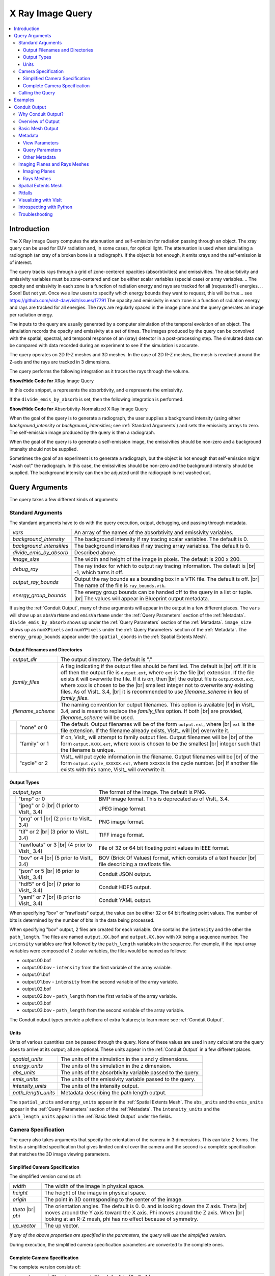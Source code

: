 .. _XRayQuery:

.. |br| raw:: html

   <br>

X Ray Image Query
-----------------

.. contents:: :local:

Introduction
~~~~~~~~~~~~

The X Ray Image Query computes the attenuation and self-emission for radiation passing through an object. 
The xray query can be used for EUV radiation and, in some cases, for optical light. 
The attenuation is used when simulating a radiograph (an xray of a broken bone is a radiograph). 
If the object is hot enough, it emits xrays and the self-emission is of interest. 

The query tracks rays through a grid of zone-centered opacities (absorbtivities) and emissivities. 
The absorbtivity and emissivity variables must be zone-centered and can be either scalar variables (special case) or array variables.
.. The opacity and emissivity in each zone is a function of radiation energy and rays are tracked for all (requested?) energies. 
.. Soon! But not yet. Once we allow users to specify which energy bounds they want to request, this will be true... see https://github.com/visit-dav/visit/issues/17791
The opacity and emissivity in each zone is a function of radiation energy and rays are tracked for all energies. 
The rays are regularly spaced in the image plane and the query generates an image per radiation energy. 

The inputs to the query are usually generated by a computer simulation of the temporal evolution of an object. 
The simulation records the opacity and emissivity at a set of times. 
The images produced by the query can be convolved with the spatial, spectral, and temporal response of an (xray) detector in a post-processing step. 
The simulated data can be compared with data recorded during an experiment to see if the simulation is accurate. 

The query operates on 2D R-Z meshes and 3D meshes. 
In the case of 2D R-Z meshes, the mesh is revolved around the Z-axis and the rays are tracked in 3 dimensions.

The query performs the following integration as it traces the rays through the volume.

.. container:: collapsible

    .. container:: header

        **Show/Hide Code for** XRay Image Query

    .. literalinclude:: ../../../../src/avt/Filters/avtXRayFilter.C
        :language: C++
        :start-after: begin standard integration 
        :end-before: end standard integration

In this code snippet, ``a`` represents the absorbtivity, and ``e`` represents the emissivity.

If the ``divide_emis_by_absorb`` is set, then the following integration is performed.

.. container:: collapsible

    .. container:: header

        **Show/Hide Code for** Absorbtivity-Normalized X Ray Image Query 

    .. literalinclude:: ../../../../src/avt/Filters/avtXRayFilter.C
        :language: C++
        :start-after: begin absorbtivity-normalized integration
        :end-before: end absorbtivity-normalized integration

When the goal of the query is to generate a radiograph, the user supplies a background intensity (using either *background_intensity* or *background_intensities*; see :ref:`Standard Arguments`) and sets the emissivity arrays to zero. 
The self-emission image produced by the query is then a radiograph. 

When the goal of the query is to generate a self-emission image, the emissivities should be non-zero and a background intensity should not be supplied.

Sometimes the goal of an experiment is to generate a radiograph, but the object is hot enough that self-emission might "wash out" the radiograph. 
In this case, the emissivities should be non-zero and the background intensity should be supplied. 
The background intensity can then be adjusted until the radiograph is not washed out.

Query Arguments
~~~~~~~~~~~~~~~

The query takes a few different kinds of arguments:

Standard Arguments
""""""""""""""""""

The standard arguments have to do with the query execution, output, debugging, and passing through metadata.

+--------------------------+----------------------------------------------+
| *vars*                   | An array of the names of the absorbtivity    |
|                          | and emissivity variables.                    |
+--------------------------+----------------------------------------------+
| *background_intensity*   | The background intensity if ray tracing      |
|                          | scalar variables. The default is 0.          |
+--------------------------+----------------------------------------------+
| *background_intensities* | The background intensities if ray tracing    |
|                          | array variables. The default is 0.           |
+--------------------------+----------------------------------------------+
| *divide_emis_by_absorb*  | Described above.                             |
+--------------------------+----------------------------------------------+
| *image_size*             | The width and height of the image in pixels. |
|                          | The default is 200 x 200.                    |
+--------------------------+----------------------------------------------+
| *debug_ray*              | The ray index for which to output ray        |
|                          | tracing information. The default is |br| -1, |
|                          | which turns it off.                          |
+--------------------------+----------------------------------------------+
| *output_ray_bounds*      | Output the ray bounds as a bounding box in a |
|                          | VTK file. The default is off. |br| The name  |
|                          | of the file is ``ray_bounds.vtk``.           |
+--------------------------+----------------------------------------------+
| *energy_group_bounds*    | The energy group bounds can be handed off to |
|                          | the query in a list or tuple. |br| The       |
|                          | values will appear in Blueprint output       |
|                          | metadata.                                    |
+--------------------------+----------------------------------------------+

If using the :ref:`Conduit Output`, many of these arguments will appear in the output in a few different places.
The ``vars`` will show up as ``absVarName`` and ``emisVarName`` under the :ref:`Query Parameters` section of the :ref:`Metadata`.
``divide_emis_by_absorb`` shows up under the :ref:`Query Parameters` section of the :ref:`Metadata`.
``image_size`` shows up as ``numXPixels`` and ``numYPixels`` under the :ref:`Query Parameters` section of the :ref:`Metadata`.
The ``energy_group_bounds`` appear under the ``spatial_coords`` in the :ref:`Spatial Extents Mesh`.

Output Filenames and Directories
++++++++++++++++++++++++++++++++

+------+-------------------+----------------------------------------------+
| *output_dir*             | The output directory. The default is "."     |
+------+-------------------+----------------------------------------------+
| *family_files*           | A flag indicating if the output files should |
|                          | be familied. The default is |br| off. If it  |
|                          | is off then the output file is               |
|                          | ``output.ext``, where ``ext`` is the file    |
|                          | |br| extension. If the file exists it will   |
|                          | overwrite the file. If it is on, then |br|   |
|                          | the output file is ``outputXXXX.ext``,       |
|                          | where ``XXXX`` is chosen                     |
|                          | to be the |br| smallest integer not to       |
|                          | overwrite any existing files. As of VisIt_   |
|                          | 3.4, |br| it is recommended to use           |
|                          | *filename_scheme* in lieu of *family_files*. |
+------+-------------------+----------------------------------------------+
| *filename_scheme*        | The naming convention for output filenames.  |
|                          | This option is available |br| in VisIt_ 3.4, |
|                          | and is meant to replace the *family_files*   |
|                          | option. If both |br| are provided,           |
|                          | *filename_scheme* will be used.              |
+------+-------------------+----------------------------------------------+
|      | "none" or 0       | The default. Output filenames will be of the |
|      |                   | form ``output.ext``, where |br|              |
|      |                   | ``ext`` is the file extension. If the        |
|      |                   | filename already exists, VisIt_ will |br|    |
|      |                   | overwrite it.                                |
+------+-------------------+----------------------------------------------+
|      | "family" or 1     | If on, VisIt_ will attempt to family output  |
|      |                   | files. Output filenames will be |br| of the  | 
|      |                   | form ``output.XXXX.ext``, where ``XXXX`` is  |
|      |                   | chosen to be the smallest |br| integer such  |
|      |                   | that the filename is unique.                 |
+------+-------------------+----------------------------------------------+
|      | "cycle" or 2      | VisIt_ will put cycle information in the     |
|      |                   | filename. Output filenames will be |br| of   |
|      |                   | the form ``output.cycle_XXXXXX.ext``, where  |
|      |                   | ``XXXXXX`` is the cycle number. |br| If      |
|      |                   | another file exists with this name, VisIt_   |
|      |                   | will overwrite it.                           |
+------+-------------------+----------------------------------------------+

Output Types
++++++++++++

+------+-------------------+----------------------------------------------+
| *output_type*            | The format of the image. The default is PNG. |
+------+-------------------+----------------------------------------------+
|      | "bmp" or 0        | BMP image format. This is deprecated as of   |
|      |                   | VisIt_ 3.4.                                  |
+------+-------------------+----------------------------------------------+
|      | "jpeg" or 0 |br|  | JPEG image format.                           |
|      | (1 prior to       |                                              |
|      | VisIt_ 3.4)       |                                              |
+------+-------------------+----------------------------------------------+
|      | "png" or 1 |br|   | PNG image format.                            |
|      | (2 prior to       |                                              |
|      | VisIt_ 3.4)       |                                              |
+------+-------------------+----------------------------------------------+
|      | "tif" or 2 |br|   | TIFF image format.                           |
|      | (3 prior to       |                                              |
|      | VisIt_ 3.4)       |                                              |
+------+-------------------+----------------------------------------------+
|      | "rawfloats" or 3  | File of 32 or 64 bit floating point values   |
|      | |br| (4 prior to  | in IEEE format.                              |
|      | VisIt_ 3.4)       |                                              |
+------+-------------------+----------------------------------------------+
|      | "bov" or 4 |br|   | BOV (Brick Of Values) format, which consists |
|      | (5 prior to       | of a text header |br| file describing a      |
|      | VisIt_ 3.4)       | rawfloats file.                              |
+------+-------------------+----------------------------------------------+
|      | "json" or 5 |br|  | Conduit JSON output.                         |
|      | (6 prior to       |                                              |
|      | VisIt_ 3.4)       |                                              |
+------+-------------------+----------------------------------------------+
|      | "hdf5" or 6 |br|  | Conduit HDF5 output.                         |
|      | (7 prior to       |                                              |
|      | VisIt_ 3.4)       |                                              |
+------+-------------------+----------------------------------------------+
|      | "yaml" or 7 |br|  | Conduit YAML output.                         |
|      | (8 prior to       |                                              |
|      | VisIt_ 3.4)       |                                              |
+------+-------------------+----------------------------------------------+

When specifying "bov" or "rawfloats" output, the value can be either 32 or 64 bit floating point values.
The number of bits is determined by the number of bits in the data being processed.

When specifying "bov" output, 2 files are created for each variable.
One contains the ``intensity`` and the other the ``path_length``.
The files are named ``output.XX.bof`` and ``output.XX.bov`` with ``XX`` being a sequence number.
The ``intensity`` variables are first followed by the ``path_length`` variables in the sequence.
For example, if the input array variables were composed of 2 scalar variables, the files would be named as follows:

* output.00.bof
* output.00.bov - ``intensity`` from the first variable of the array variable.
* output.01.bof
* output.01.bov - ``intensity`` from the second variable of the array variable.
* output.02.bof
* output.02.bov - ``path_length`` from the first variable of the array variable.
* output.03.bof
* output.03.bov - ``path_length`` from the second variable of the array variable.

The Conduit output types provide a plethora of extra features; to learn more see :ref:`Conduit Output`.

Units
+++++

Units of various quantities can be passed through the query.
None of these values are used in any calculations the query does to arrive at its output; all are optional.
These units appear in the :ref:`Conduit Output` in a few different places.

+--------------------------+----------------------------------------------+
| *spatial_units*          | The units of the simulation in the x and y   |
|                          | dimensions.                                  |
+--------------------------+----------------------------------------------+
| *energy_units*           | The units of the simulation in the z         |
|                          | dimension.                                   |
+--------------------------+----------------------------------------------+
| *abs_units*              | The units of the absorbtivity variable       |
|                          | passed to the query.                         |
+--------------------------+----------------------------------------------+
| *emis_units*             | The units of the emissivity variable         |
|                          | passed to the query.                         |
+--------------------------+----------------------------------------------+
| *intensity_units*        | The units of the intensity output.           |
+--------------------------+----------------------------------------------+
| *path_length_units*      | Metadata describing the path length output.  |
+--------------------------+----------------------------------------------+

The ``spatial_units`` and ``energy_units`` appear in the :ref:`Spatial Extents Mesh`.
The ``abs_units`` and the ``emis_units`` appear in the :ref:`Query Parameters` section of the :ref:`Metadata`.
The ``intensity_units`` and the ``path_length_units`` appear in the :ref:`Basic Mesh Output` under the fields.

Camera Specification
""""""""""""""""""""

The query also takes arguments that specify the orientation of the camera in 3 dimensions. 
This can take 2 forms. 
The first is a simplified specification that gives limited control over the camera and the second is a complete specification that matches the 3D image viewing parameters. 

Simplified Camera Specification
+++++++++++++++++++++++++++++++

The simplified version consists of:

+--------------+----------------------------------------------------------+
| *width*      | The width of the image in physical space.                |
+--------------+----------------------------------------------------------+
| *height*     | The height of the image in physical space.               |
+--------------+----------------------------------------------------------+
| *origin*     | The point in 3D corresponding to the center of the       |
|              | image.                                                   |
+--------------+----------------------------------------------------------+
| *theta* |br| | The orientation angles. The default is 0. 0. and is      |
| *phi*        | looking down the Z axis. Theta |br| moves around the     |
|              | Y axis toward the X axis. Phi moves around the Z axis.   |
|              | When |br| looking at an R-Z mesh, phi has no effect      |
|              | because of symmetry.                                     |
+--------------+----------------------------------------------------------+
| *up_vector*  | The up vector.                                           |
+--------------+----------------------------------------------------------+

*If any of the above properties are specified in the parameters, the query will use the simplified version.*

During execution, the simplified camera specification parameters are converted to the complete ones.

Complete Camera Specification
+++++++++++++++++++++++++++++

The complete version consists of:

+------------------+------------------------------------------------------+
| *normal*         | The view normal. The default is (0., 0., 1.).        |
+------------------+------------------------------------------------------+
| *focus*          | The focal point. The default is (0., 0., 0.).        |
+------------------+------------------------------------------------------+
| *view_up*        | The up vector. The default is (0., 1., 0.).          |
+------------------+------------------------------------------------------+
| *view_angle*     | The view angle. The default is 30. This is only used |
|                  | if perspective |br| projection is enabled.           |
+------------------+------------------------------------------------------+
| *parallel_scale* | The parallel scale, or view height. The default is   |
|                  | 0.5.                                                 |
+------------------+------------------------------------------------------+
| *near_plane*     | The near clipping plane. The default is -0.5.        |
+------------------+------------------------------------------------------+
| *far_plane*      | The far clipping plane. The default is 0.5.          |
+------------------+------------------------------------------------------+
| *image_pan*      | The image pan in the X and Y directions. The default |
|                  | is (0., 0.).                                         |
+------------------+------------------------------------------------------+
| *image_zoom*     | The absolute image zoom factor. The default is 1.    |
|                  | A value of 2. zooms the |br| image closer by scaling |
|                  | the image by a factor of 2 in the X and Y            |
|                  | directions. |br| A value of 0.5 zooms the image      |
|                  | further away by scaling the image by a factor |br|   |
|                  | of 0.5 in the X and Y directions.                    |
+------------------+------------------------------------------------------+
| *perspective*    | Flag indicating if doing a parallel or perspective   |
|                  | projection. |br| 0 indicates parallel projection.    |
|                  | 1 indicates perspective projection.                  |
+------------------+------------------------------------------------------+

When a Conduit Blueprint output type is specified, these parameters will appear in the metadata.
See :ref:`View Parameters` for more information.

Calling the Query
"""""""""""""""""

There are a couple ways to call the X Ray Image Query, with their own nuances.

The first is the old style argument passing:

::

   Query("XRay Image", 
      output_type, 
      output_dir, 
      divide_emis_by_absorb, 
      origin_x,
      origin_y,
      origin_z,
      theta, 
      phi, 
      width, 
      height, 
      image_size_x, 
      image_size_y, 
      vars)

   # An example
   Query("XRay Image", "hdf5", ".", 1, 0.0, 2.5, 10.0, 0, 0, 10., 10., 400, 300, ("d", "p"))

This way of calling the query makes use of the :ref:`Simplified Camera Specification`.

It is recommended to instead use the standard way of calling the query, using a dictionary to store the arguments.
Here is an example:

::

   params = dict()
   params["image_size"] = (400, 300)
   params["output_type"] = "hdf5"
   params["focus"] = (0., 2.5, 10.)
   params["perspective"] = 1
   params["near_plane"] = -25.
   params["far_plane"] = 25.
   params["vars"] = ("d", "p")
   params["parallel_scale"] = 10.
   Query("XRay Image", params)

Of course, one could use this to set up the parameters instead:

::

   params = GetQueryParameters("XRay Image")

However, this will force the :ref:`Simplified Camera Specification` to be used, since it includes default arguments for *all* of the various arguments, and if *any* of the :ref:`Simplified Camera Specification` arguments are present, they will override those of the :ref:`Complete Camera Specification`.

Examples
~~~~~~~~

Let's look at some examples, starting with some simulated x rays using
curv2d.silo, which contains a 2D R-Z mesh. Here is a pseudocolor plot
of the data.

.. figure:: images/xray00.png

   The 2D R-Z data.

Now we will show the Python code to generate a simulated x ray looking
down the Z Axis and the resulting image. ::

  params = GetQueryParameters("XRay Image")
  params['image_size'] = (300, 300)
  params['divide_emis_by_absorb'] = 1
  params['width'] = 10.
  params['height'] = 10.
  params['vars'] = ("d", "p")
  Query("XRay Image", params)

.. figure:: images/xray01.png

   The resulting x ray image.

Here is the Python code to generate the same image but looking at it
from the side. ::

  params = GetQueryParameters("XRay Image")
  params['image_size'] = (300, 300)
  params['divide_emis_by_absorb'] = 1
  params['width'] = 10.
  params['height'] = 10.
  params['theta'] = 90.
  params['phi'] = 0.
  params['vars'] = ("d", "p")
  Query("XRay Image", params)

.. figure:: images/xray02.png

   The resulting x ray image.

Here is the same Python code with the addition of an origin that
moves the image down and to the right by 1. ::

  params = GetQueryParameters("XRay Image")
  params['image_size'] = (300, 300)
  params['divide_emis_by_absorb'] = 1
  params['width'] = 10.
  params['height'] = 10.
  params['theta'] = 90.
  params['phi'] = 0.
  params['origin'] = (0., 1., 1.)
  params['vars'] = ("d", "p")
  Query("XRay Image", params)

.. figure:: images/xray03.png

   The resulting x ray image.

Now we will switch to a 3D example using globe.silo. Globe.silo is an
unstructured mesh consisting of tetrahedra, pyramids, prisms and hexahedra
forming a globe. Here is an image of the tetrahedra at the center of
the globe that form 2 cones.

.. figure:: images/xray04.png

   The tetrahedra at the center of the globe.

Here is the Python code for generating an x ray image from the same
orientation. Note that we have defined some expressions so that the
x ray image shows some variation. ::

  DefineScalarExpression("u1", 'recenter(((u+10.)*0.01), "zonal")')
  DefineScalarExpression("v1", 'recenter(((v+10.)*0.01*matvf(mat1,1)), "zonal")')
  DefineScalarExpression("v2", 'recenter(((v+10.)*0.01*matvf(mat1,2)), "zonal")')
  DefineScalarExpression("v3", 'recenter(((v+10.)*0.01*matvf(mat1,3)), "zonal")')
  DefineScalarExpression("v4", 'recenter(((v+10.)*0.01*matvf(mat1,4)), "zonal")')
  DefineScalarExpression("w1", 'recenter(((w+10.)*0.01), "zonal")')

  params = GetQueryParameters("XRay Image")
  params['image_size'] = (300, 300)
  params['divide_emis_by_absorb'] = 1
  params['width'] = 4.
  params['height'] = 4.
  params['theta'] = 90.
  params['phi'] = 0.
  params['vars'] = ("w1", "v1")
  Query("XRay Image", params)

.. figure:: images/xray05.png

   The resulting x ray image.

Now we will look at the pyramids in the center of the globe.

.. figure:: images/xray06.png

   The pyramids at the center of the globe.

Here is the Python code for generating an x ray image from the same
orientation using the full view specification. The view specification
was merely copied from the 3D tab on the View window. Note that we
have created the dictionary from scratch, rather than starting with
the default ones. This is necessary to use the full view specification. ::

  params = dict(output_type="png")
  params['image_size'] = (300, 300)
  params['divide_emis_by_absorb'] = 1
  params['focus'] = (0., 0., 0.)
  params['view_up'] = (-0.0651, 0.775, 0.628)
  params['normal'] = (-0.840, -0.383, 0.385)
  params['view_angle'] = 30.
  params['parallel_scale'] = 17.3205
  params['near_plane'] = -34.641
  params['far_plane'] = 34.641
  params['image_pan'] = (0., 0.)
  params['image_zoom'] = 8
  params['perspective'] = 0
  params['vars'] = ("w1", "v2")
  Query("XRay Image", params)

.. figure:: images/xray07.png

   The resulting x ray image.

The next example illustrates use of one of the :ref:`Conduit Output` types.

::

   # A test file
   OpenDatabase("testdata/silo_hdf5_test_data/curv3d.silo")

   AddPlot("Pseudocolor", "d")
   DrawPlots()

.. figure:: images/xray_examples_bp1.png

   Our input mesh.

We call the query as usual, although there are a few extra arguments we can provide that are used for generating the Conduit output in particular.

::

   params = dict()
   params["image_size"] = (400, 300)
   params["output_type"] = "hdf5"
   params["focus"] = (0., 2.5, 10.)
   params["perspective"] = 1
   params["near_plane"] = -25.
   params["far_plane"] = 25.
   params["vars"] = ("d", "p")
   params["parallel_scale"] = 10.

   # ENERGY GROUP BOUNDS
   params["energy_group_bounds"] = [2.7, 6.2]

   # UNITS
   params["spatial_units"] = "cm"
   params["energy_units"] = "kev"
   params["abs_units"] = "cm^2/g"
   params["emis_units"] = "GJ/cm^2/ster/ns/keV"
   params["intensity_units"] = "intensity units"
   params["path_length_info"] = "transmission"
   
   Query("XRay Image", params)

To look at the raw data from the query, we run this code:

::

   import conduit
   xrayout = conduit.Node()

   conduit.relay.io.blueprint.load_mesh(xrayout, "output.root")

   print(xrayout["domain_000000"])

This yields the following data overview.
See :ref:`Introspecting with Python` for a deeper dive into viewing and extracting the raw data from the :ref:`Conduit Output`.

::

   state: 
     time: 4.8
     cycle: 48
     xray_view: 
       normal: 
         x: 0.0
         y: 0.0
         z: 1.0
       focus: 
         x: 0.0
         y: 2.5
         z: 10.0
       viewUp: 
         x: 0.0
         y: 1.0
         z: 0.0
       viewAngle: 30.0
       ... ( skipped 4 children )
       imageZoom: 1.0
       perspective: 1
       perspectiveStr: "perspective"
     xray_query: 
       divideEmisByAbsorb: 0
       divideEmisByAbsorbStr: "no"
       numXPixels: 400
       numYPixels: 300
       ... ( skipped 2 children )
       emisVarName: "p"
       absUnits: "abs units"
       emisUnits: "emis units"
     xray_data: 
       detectorWidth: 8.80338743415454
       detectorHeight: 6.60254037884486
       intensityMax: 0.491446971893311
       intensityMin: 0.0
       pathLengthMax: 129.857009887695
       pathLengthMin: 0.0
     domain_id: 0
   coordsets: 
     image_coords: 
       type: "rectilinear"
       values: 
         x: [0, 1, 2, ..., 399, 400]
         y: [0, 1, 2, ..., 299, 300]
         z: [0, 1]
       labels: 
         x: "width"
         y: "height"
         z: "energy_group"
       units: 
         x: "pixels"
         y: "pixels"
         z: "bins"
     spatial_coords: 
       type: "rectilinear"
       values: 
         x: [0.0, 0.0220084685853863, 0.0440169371707727, ..., 8.78137896556915, 8.80338743415454]
         y: [0.0, 0.0220084679294829, 0.0440169358589658, ..., 6.58053191091538, 6.60254037884486]
         z: [2.7, 6.2]
       units: 
         x: "cm"
         y: "cm"
         z: "kev"
       labels: 
         x: "width"
         y: "height"
         z: "energy_group"
     near_plane_coords: 
       type: "explicit"
       values: 
         x: [4.40169371707727, -4.40169371707727, -4.40169371707727, 4.40169371707727]
         y: [-0.801270189422432, -0.801270189422432, 5.80127018942243, 5.80127018942243]
         z: [-15.0, -15.0, -15.0, -15.0]
     view_plane_coords: 
       type: "explicit"
       values: 
         x: [13.3333337306976, -13.3333337306976, -13.3333337306976, 13.3333337306976]
         y: [-7.5, -7.5, 12.5, 12.5]
         z: [10.0, 10.0, 10.0, 10.0]
     far_plane_coords: 
       type: "explicit"
       values: 
         x: [22.264973744318, -22.264973744318, -22.264973744318, 22.264973744318]
         y: [-14.1987298105776, -14.1987298105776, 19.1987298105776, 19.1987298105776]
         z: [35.0, 35.0, 35.0, 35.0]
     ray_corners_coords: 
       type: "explicit"
       values: 
         x: [4.40169371707727, 22.264973744318, -4.40169371707727, ..., 4.40169371707727, 22.264973744318]
         y: [-0.801270189422432, -14.1987298105776, -0.801270189422432, ..., 5.80127018942243, 19.1987298105776]
         z: [-15.0, 35.0, -15.0, ..., -15.0, 35.0]
     ray_coords: 
       type: "explicit"
       values: 
         x: [-4.39068948278457, -4.39068948278457, -4.39068948278457, ..., 22.2093113099572, 22.2093113099572]
         y: [-0.790265955457691, -0.768257487528208, -0.746249019598725, ..., 19.0317425124718, 19.1430673778756]
         z: [-15.0, -15.0, -15.0, ..., 35.0, 35.0]
   topologies: 
     image_topo: 
       coordset: "image_coords"
       type: "rectilinear"
     spatial_topo: 
       coordset: "spatial_coords"
       type: "rectilinear"
     near_plane_topo: 
       type: "unstructured"
       coordset: "near_plane_coords"
       elements: 
         shape: "quad"
         connectivity: [0, 1, 2, 3]
     view_plane_topo: 
       type: "unstructured"
       coordset: "view_plane_coords"
       elements: 
         shape: "quad"
         connectivity: [0, 1, 2, 3]
     far_plane_topo: 
       type: "unstructured"
       coordset: "far_plane_coords"
       elements: 
         shape: "quad"
         connectivity: [0, 1, 2, 3]
     ray_corners_topo: 
       type: "unstructured"
       coordset: "ray_corners_coords"
       elements: 
         shape: "line"
         connectivity: [0, 1, 2, ..., 6, 7]
     ray_topo: 
       type: "unstructured"
       coordset: "ray_coords"
       elements: 
         shape: "line"
         connectivity: [0, 120000, 1, ..., 119999, 239999]
   fields: 
     intensities: 
       topology: "image_topo"
       association: "element"
       units: "intensity units"
       values: [0.0, 0.0, 0.0, ..., 0.0, 0.0]
       strides: [1, 400, 120000]
     path_length: 
       topology: "image_topo"
       association: "element"
       units: "path length metadata"
       values: [0.0, 0.0, 0.0, ..., 0.0, 0.0]
       strides: [1, 400, 120000]
     intensities_spatial: 
       topology: "spatial_topo"
       association: "element"
       units: "intensity units"
       values: [0.0, 0.0, 0.0, ..., 0.0, 0.0]
       strides: [1, 400, 120000]
     path_length_spatial: 
       topology: "spatial_topo"
       association: "element"
       units: "path length metadata"
       values: [0.0, 0.0, 0.0, ..., 0.0, 0.0]
       strides: [1, 400, 120000]
     ... ( skipped 2 children )
     far_plane_field: 
       topology: "far_plane_topo"
       association: "element"
       volume_dependent: "false"
       values: 0.0
     ray_corners_field: 
       topology: "ray_corners_topo"
       association: "element"
       volume_dependent: "false"
       values: [0.0, 0.0, 0.0, 0.0]
     ray_field: 
       topology: "ray_topo"
       association: "element"
       volume_dependent: "false"
       values: [0.0, 1.0, 2.0, ..., 119998.0, 119999.0]

The next thing we may want to do is to visualize an x ray image using VisIt_.
The :ref:`Visualizing with VisIt` section goes into more detail on this subject, so for now we will only visualize the :ref:`Basic Mesh Output`.

::

   # Have VisIt open the Conduit output from the query
   OpenDatabase("output.root")
   
   # Give ourselves a clean slate for ensuing visualizations
   DeleteAllPlots()

   # Add a pseudocolor plot of the intensities
   AddPlot("Pseudocolor", "mesh_image_topo/intensities")
   DrawPlots()

   # Change the color table to be xray
   PseudocolorAtts = PseudocolorAttributes()
   PseudocolorAtts.colorTableName = "xray"
   SetPlotOptions(PseudocolorAtts)

Running this code yields the following image:

.. figure:: images/xray_examples_bp2.png

   The resulting x ray image, visualized using VisIt.

Conduit Output
~~~~~~~~~~~~~~

The `Conduit <https://llnl-conduit.readthedocs.io/en/latest/>`_ output types (see :ref:`Output Types` for more information) provide advantages over the other output types and include additional metadata and topologies.
These output types were added in VisIt_ 3.3.0, and many of the features discussed here have been added since then.

Why Conduit Output?
"""""""""""""""""""

Conduit `Blueprint <https://llnl-conduit.readthedocs.io/en/latest/blueprint.html>`_ output types were added to the X Ray Image Query primarily to facilitate usability and convenience.
Before Conduit Blueprint formats were available as output types, the X Ray Image Query would often produce large numbers of output files, particularly when using the bov or rawfloats output type, which was a popular choice because it provided the raw data.
Alternatively, users could choose one of the image file output types to generate a picture or pictures.
Conduit Blueprint provides the best of both worlds.
Everything is stored in one file, and all of the raw data can be accessed via :ref:`Introspecting with Python`.
Additionally, it is simple to generate an image, as the Blueprint output can be read back in to VisIt and visualized (see :ref:`Visualizing with VisIt`).

.. figure:: images/xraywhyconduit1.png

   An input mesh.

.. figure:: images/xraywhyconduit2.png

   The resulting x ray image from Conduit Blueprint output, visualized by plotting with VisIt.

We have opted to enrich the Blueprint output (see :ref:`Basic Mesh Output`) with extensive metadata (see :ref:`Metadata`) as well as additional meshes (see :ref:`Imaging Planes and Rays Meshes` and :ref:`Spatial Extents Mesh`) to provide extra context and information to the user. 
These additions should make it easier to troubleshoot unexpected results, make sense of the query output, and pass important information through the query.
Blueprint makes it simple to put all of this information into one file, and just as simple to read that information back out and/or visualize.

One of the main reasons for adding the Conduit output was to make it far easier to troubleshoot strange query results.
See the :ref:`Troubleshooting` section to learn what kinds of questions the Conduit output can be used to answer.

Overview of Output
""""""""""""""""""

So what is actually in the `Blueprint <https://llnl-conduit.readthedocs.io/en/latest/blueprint.html>`_ output?
The Blueprint output provides multiple Blueprint meshes, which are each in turn comprised of a coordinate set, a topology, and fields.
These all live within a Conduit tree, along with metadata.
Using Conduit allows us to package everything in one place for ease of use.

Here is a simplified representation of a Conduit tree that is output from the Query: 

::

  state: 
    time: 4.8
    cycle: 48
    xray_view: 
      ...
    xray_query: 
      ...
    xray_data: 
      ...
    domain_id: 0
  coordsets: 
    image_coords: 
      ...
    spatial_coords: 
      ...
    near_plane_coords: 
      ...
    view_plane_coords: 
      ...
    far_plane_coords: 
      ...
    ray_corners_coords: 
      ...
    ray_coords: 
      ...
  topologies: 
    image_topo: 
      ...
    spatial_topo:
      ...
    near_plane_topo: 
      ...
    view_plane_topo: 
      ...
    far_plane_topo: 
      ...
    ray_corners_topo: 
      ...
    ray_topo: 
      ...
  fields: 
    intensities: 
      ...
    path_length: 
      ...
    intensities_spatial: 
      ...
    path_length_spatial: 
      ...
    near_plane_field: 
      ...
    view_plane_field: 
      ...
    far_plane_field: 
      ...
    ray_corners_field: 
      ...
    ray_field: 
      ...

There are multiple Blueprint meshes stored in this tree, as well as extensive metadata.
Each piece of the Conduit output will be covered in more detail in ensuing parts of the documentation.
To learn more about what lives under the ``state`` branch, see the :ref:`Metadata` section.
To learn more about the coordinate sets, topologies, and fields, see the :ref:`Basic Mesh Output`, :ref:`Imaging Planes and Rays Meshes`, and :ref:`Spatial Extents Mesh` sections.

Basic Mesh Output
"""""""""""""""""

The most important piece of the Blueprint output is the actual query result.
We have taken the image data that comes out of the query and packaged it into a single Blueprint mesh.

.. figure:: images/xray_visualize_image2.png

   The basic mesh output visualized using VisIt.

The following is the example from :ref:`Overview of Output`, but with the Blueprint mesh representing the query result fully realized: 

::

  state: 
    time: 4.8
    cycle: 48
    xray_view: 
      ...
    xray_query: 
      ...
    xray_data: 
      ...
    domain_id: 0
  coordsets: 
    image_coords: 
      type: "rectilinear"
      values: 
        x: [0, 1, 2, ..., 399, 400]
        y: [0, 1, 2, ..., 299, 300]
        z: [0, 1]
      labels: 
        x: "width"
        y: "height"
        z: "energy_group"
      units: 
        x: "pixels"
        y: "pixels"
        z: "bins"
    spatial_coords: 
      ...
    near_plane_coords: 
      ...
    view_plane_coords: 
      ...
    far_plane_coords: 
      ...
    ray_corners_coords: 
      ...
    ray_coords: 
      ...
  topologies: 
    image_topo: 
      coordset: "image_coords"
      type: "rectilinear"
    spatial_topo: 
      ...
    near_plane_topo: 
      ...
    view_plane_topo: 
      ...
    far_plane_topo: 
      ...
    ray_corners_topo: 
      ...
    ray_topo: 
      ...
  fields: 
    intensities: 
      topology: "image_topo"
      association: "element"
      units: "intensity units"
      values: [0.281004697084427, 0.281836241483688, 0.282898783683777, ..., 0.0, 0.0]
      strides: [1, 400, 120000]
    path_length: 
      topology: "image_topo"
      association: "element"
      units: "path length metadata"
      values: [2.46405696868896, 2.45119333267212, 2.43822622299194, ..., 0.0, 0.0]
      strides: [1, 400, 120000]
    intensities_spatial: 
      ...
    path_length_spatial: 
      ...
    near_plane_field: 
      ...
    view_plane_field: 
      ...
    far_plane_field: 
      ...
    ray_corners_field: 
      ...
    ray_field: 
      ...

The 3 constituent parts of the Blueprint mesh output are the coordinate set, ``image_coords``, the topology, ``image_topo``, and the fields, ``intensities`` and ``path_length``.

The ``image_coords`` represent the x and y coordinates of the 2D image, and the z dimension represents the energy group bounds.
In the case of multiple energy groups, previously, the query would have output multiple images, one for each pair of energy group bounds.
In the Blueprint output, this is simplified; rather than outputting multiple files, each containing one image, we have opted to "stack" the resulting images on top of one another.
This is why the Blueprint output is a 3D mesh; this way, it can account for multiple energy groups, and place resulting images one on top of another.
Also included in the ``image_coords`` are labels and units for disambiguation purposes.

The ``image_topo`` exists to tell Blueprint that the ``image_coords`` can be viewed as a topology.

The fields, ``intensities`` and ``path_length``, can be thought of as containers for the actual image data.
Each also includes units.
For path length, the ``units`` entry is just a way of including metadata or information about the path length, since path length is unitless.

To visualize this mesh with VisIt, see :ref:`Visualizing with VisIt`.

Metadata
""""""""

The Conduit output types (see :ref:`Output Types` for more information) come packaged with metadata in addition to Blueprint-conforming mesh data.
The ability to send this metadata alongside the output mesh (and other data) is one of the advantages of using Conduit for outputs from the query.
We hope this metadata helps to make it clear exactly what the query is doing, what information it has available to it, and what the output might look like.
To extract the metadata from the Blueprint output, see :ref:`Introspecting with Python`.

Metadata is stored under the ``state`` Node in the resulting Conduit tree.
See the example below, which is taken from the example in :ref:`Overview of Output`, but this time with only the metadata fully realized: 

::

  state: 
    time: 4.8
    cycle: 48
    xray_view: 
      normal: 
        x: 0.0
        y: 0.0
        z: 1.0
      focus: 
        x: 0.0
        y: 2.5
        z: 10.0
      viewUp: 
        x: 0.0
        y: 1.0
        z: 0.0
      viewAngle: 30.0
      parallelScale: 5.0
      nearPlane: -50.0
      farPlane: 50.0
      imagePan: 
        x: 0.0
        y: 0.0
      imageZoom: 1.0
      perspective: 1
      perspectiveStr: "perspective"
    xray_query: 
      divideEmisByAbsorb: 0
      divideEmisByAbsorbStr: "no"
      numXPixels: 400
      numYPixels: 300
      numBins: 1
      absVarName: "d"
      emisVarName: "p"
      absUnits: "cm^2/g"
      emisUnits: "GJ/cm^2/ster/ns/keV"
    xray_data: 
      detectorWidth: 22.3932263237838
      detectorHeight: 16.7949192423103
      intensityMax: 0.491446971893311
      intensityMin: 0.0
      pathLengthMax: 120.815788269043
      pathLengthMin: 0.0
    domain_id: 0
  coordsets: 
    image_coords: 
      ...
    spatial_coords: 
      ...
    near_plane_coords: 
      ...
    view_plane_coords: 
      ...
    far_plane_coords: 
      ...
    ray_corners_coords: 
      ...
    ray_coords: 
      ...
  topologies: 
    image_topo: 
      ...
    spatial_topo:
      ...
    near_plane_topo: 
      ...
    view_plane_topo: 
      ...
    far_plane_topo: 
      ...
    ray_corners_topo: 
      ...
    ray_topo: 
      ...
  fields: 
    intensities: 
      ...
    path_length: 
      ...
    intensities_spatial: 
      ...
    path_length_spatial: 
      ...
    near_plane_field: 
      ...
    view_plane_field: 
      ...
    far_plane_field: 
      ...
    ray_corners_field: 
      ...
    ray_field: 
      ...

There are three top-level items: ``time``, ``cycle``, and ``domain_id``.
The fact that the ``domain_id`` is present is a side effect of Conduit; all of the output data is single domain and this value has nothing to do with the query.
In addition to the top level items, there are three categories of metadata: :ref:`View Parameters`, :ref:`Query Parameters`, and :ref:`Other Metadata`.
The following subsections discuss each of these categories in more detail.

View Parameters
+++++++++++++++

View parameters can be found under "state/xray_view".
This metadata represents the view-related values that were used in the x ray image query calculations.
Remember from the section on :ref:`Camera Specification` options that if the :ref:`Simplified Camera Specification` is used, the parameters are converted to the :ref:`Complete Camera Specification` during execution.
Hence the values output here correspond to those in the :ref:`Complete Camera Specification`, as these are the values that were actually used by the query when calculating results.
The following is included:

+--------------------------+----------------------------------------------+
| *normal*                 | The x, y, and z components represent the     |
|                          | view normal vector |br| that was used in     |
|                          | the calculations.                            |
+--------------------------+----------------------------------------------+
| *focus*                  | The x, y, and z components represent the     |
|                          | focal point that was |br| used in the        |
|                          | calculations.                                |    
+--------------------------+----------------------------------------------+
| *viewUp*                 | The x, y, and z components represent the up  |
|                          | vector that was |br| used in the             |
|                          | calculations.                                |
+--------------------------+----------------------------------------------+
| *viewAngle*              | The view angle, only used in the             |
|                          | calculations if |br| perspective             |
|                          | projection was enabled.                      |
+--------------------------+----------------------------------------------+
| *parallelScale*          | The parallel scale, or view height, that was |
|                          | used in the |br| calculations.               |
+--------------------------+----------------------------------------------+
| *nearPlane*              | The near plane that was used in the          |
|                          | calculations.                                |
+--------------------------+----------------------------------------------+
| *farPlane*               | The far plane that was used in the           |
|                          | calculations.                                |
+--------------------------+----------------------------------------------+
| *imagePan*               | The x and y components represent the image   |
|                          | pan that was used |br| in the calculations.  |
+--------------------------+----------------------------------------------+
| *imageZoom*              | The absolute image zoom factor that was used |
|                          | in the calculations.                         |
+--------------------------+----------------------------------------------+
| *perspective*            | A flag indicating if parallel or perspective |
|                          | projection was used. |br| 0 indicates        |
|                          | parallel projection and 1 indicates          |
|                          | perspective |br| projection.                 |
+--------------------------+----------------------------------------------+
| *perspectiveStr*         | A String representation of the perspective   |
|                          | parameter. See above |br| for more           |
|                          | information.                                 |
+--------------------------+----------------------------------------------+

An example: ::

  xray_view: 
    normal: 
      x: 0.0
      y: 0.0
      z: 1.0
    focus: 
      x: 0.0
      y: 2.5
      z: 10.0
    viewUp: 
      x: 0.0
      y: 1.0
      z: 0.0
    viewAngle: 30.0
    parallelScale: 5.0
    nearPlane: -50.0
    farPlane: 50.0
    imagePan: 
      x: 0.0
      y: 0.0
    imageZoom: 1.0
    perspective: 1
    perspectiveStr: "perspective"

To extract this metadata from the Blueprint output, see :ref:`Introspecting with Python`.

Query Parameters
++++++++++++++++

Query parameters can be found under "state/xray_query".
This metadata represents the query-related values that were used in the x ray image query calculations.
This data is available as of VisIt_ 3.3.2.
The following is included:

+--------------------------+----------------------------------------------+
| *divideEmisByAbsorb*     | A flag indicating if emissivity was divided  |
|                          | by absorbtivity |br| in the calculations.    |
|                          | More details can be found above.             |
+--------------------------+----------------------------------------------+
| *divideEmisByAbsorbStr*  | A String representation of the               |
|                          | divideEmisByAbsorb parameter. |br| See above |
|                          | for more information.                        |
+--------------------------+----------------------------------------------+
| *numXPixels*             | The pixel extent in the X dimension in the   |
|                          | output image.                                |
+--------------------------+----------------------------------------------+
| *numYPixels*             | The pixel extent in the Y dimension in the   |
|                          | output image.                                |
+--------------------------+----------------------------------------------+
| *numBins*                | The number of bins (the Z dimension extent)  |
|                          | in the output image.                         |
+--------------------------+----------------------------------------------+
| *absVarName*             | The name of the absorbtivity variable that   |
|                          | was used in the calculations.                |
+--------------------------+----------------------------------------------+
| *emisVarName*            | The name of the emissivity variable that     |
|                          | was used in the calculations.                |
+--------------------------+----------------------------------------------+
| *absUnits*               | The units of the absorbtivity variable that  |
|                          | was used in the calculations.                |
+--------------------------+----------------------------------------------+
| *emisUnits*              | The units of the emissivity variable that    |
|                          | was used in the calculations.                |
+--------------------------+----------------------------------------------+

An example: ::

  xray_query: 
    divideEmisByAbsorb: 0
    divideEmisByAbsorbStr: "no"
    numXPixels: 400
    numYPixels: 300
    numBins: 1
    absVarName: "d"
    emisVarName: "p"
    absUnits: "cm^2/g"
    emisUnits: "GJ/cm^2/ster/ns/keV"

To extract this metadata from the Blueprint output, see :ref:`Introspecting with Python`.

Other Metadata
++++++++++++++

Other metadata can be found under "state/xray_data".
These values are calculated constants based on the input parameters and output data.
This data is available as of VisIt_ 3.3.2.
The following is included:

+--------------------------+----------------------------------------------+
| *detectorWidth*          | The width of the simulated x ray detector    |
|                          | in physical space.                           |
+--------------------------+----------------------------------------------+
| *detectorHeight*         | The height of the simulated x ray detector   |
|                          | in physical space.                           |
+--------------------------+----------------------------------------------+
| *intensityMax*           | The maximum value of the calculated          |
|                          | intensities.                                 |
+--------------------------+----------------------------------------------+
| *intensityMin*           | The minimum value of the calculated          |
|                          | intensities.                                 |
+--------------------------+----------------------------------------------+
| *pathLengthMax*          | The maximum value of the calculated          |
|                          | path lengths.                                |
+--------------------------+----------------------------------------------+
| *pathLengthMin*          | The minimum value of the calculated          |
|                          | path lengths.                                |
+--------------------------+----------------------------------------------+

An example: ::

  xray_data: 
    detectorWidth: 22.3932263237838
    detectorHeight: 16.7949192423103
    intensityMax: 0.491446971893311
    intensityMin: 0.0
    pathLengthMax: 120.815788269043
    pathLengthMin: 0.0

The minimum and maximum values that are included for the path length and intensity outputs are useful for quick :ref:`Troubleshooting` or sanity checks that the output matches expectations. 
If both maximums and minimums are zero, for example, the simulated detector may not be facing the right way.
In that case, the :ref:`Imaging Planes and Rays Meshes` section may be of some use.

To extract this metadata from the Blueprint output, see :ref:`Introspecting with Python`.

Imaging Planes and Rays Meshes
""""""""""""""""""""""""""""""

One of our goals with the Conduit output types (see :ref:`Output Types` for more information) is to provide rich, easy to understand information about the query to facilitate usability.
To that end, these outputs come packaged with meshes representing the imaging planes specified by the user when calling the query.
Additionally, they also include meshes representing the rays that were used in the ray tracing.
The following subsections discuss both of these in more detail.
To visualize these meshes with VisIt, see :ref:`Visualizing with VisIt`.

Imaging Planes
++++++++++++++

Users can visualize the near, view, and far planes in physical space alongside the meshes used in the ray trace:

.. figure:: images/xray_imaging_planes.png

   The imaging planes used by the X Ray Image Query visualized on top of the simulation data.
   The near plane is in red, the view plane in transparent orange, and the far plane in blue.

Including this in the output gives a sense of where the camera is looking, and is also useful for checking if parts of the mesh being ray traced are outside the near and far clipping planes.
See the example below, which is taken from the example in :ref:`Overview of Output`, but this time with only the imaging plane meshes fully realized: 

::

  state: 
    time: 4.8
    cycle: 48
    xray_view: 
      ...
    xray_query: 
      ...
    xray_data: 
      ...
    domain_id: 0
  coordsets: 
    image_coords: 
      ...
    spatial_coords: 
      ...
    near_plane_coords: 
      type: "explicit"
      values: 
        x: [-11.1966131618919, 11.1966131618919, 11.1966131618919, -11.1966131618919]
        y: [10.8974596211551, 10.8974596211551, -5.89745962115514, -5.89745962115514]
        z: [-40.0, -40.0, -40.0, -40.0]
    view_plane_coords: 
      type: "explicit"
      values: 
        x: [6.66666686534882, -6.66666686534882, -6.66666686534882, 6.66666686534882]
        y: [-2.5, -2.5, 7.5, 7.5]
        z: [10.0, 10.0, 10.0, 10.0]
    far_plane_coords: 
      type: "explicit"
      values: 
        x: [24.5299468925895, -24.5299468925895, -24.5299468925895, 24.5299468925895]
        y: [-15.8974596211551, -15.8974596211551, 20.8974596211551, 20.8974596211551]
        z: [60.0, 60.0, 60.0, 60.0]
    ray_corners_coords: 
      ...
    ray_coords: 
      ...
  topologies: 
    image_topo: 
      ...
    spatial_topo:
      ...
    near_plane_topo: 
      type: "unstructured"
      coordset: "near_plane_coords"
      elements: 
        shape: "quad"
        connectivity: [0, 1, 2, 3]
    view_plane_topo: 
      type: "unstructured"
      coordset: "view_plane_coords"
      elements: 
        shape: "quad"
        connectivity: [0, 1, 2, 3]
    far_plane_topo: 
      type: "unstructured"
      coordset: "far_plane_coords"
      elements: 
        shape: "quad"
        connectivity: [0, 1, 2, 3]
    ray_corners_topo: 
      ...
    ray_topo: 
      ...
  fields: 
    intensities: 
      ...
    path_length: 
      ...
    intensities_spatial: 
      ...
    path_length_spatial: 
      ...
    near_plane_field: 
      topology: "near_plane_topo"
      association: "element"
      volume_dependent: "false"
      values: 0.0
    view_plane_field: 
      topology: "view_plane_topo"
      association: "element"
      volume_dependent: "false"
      values: 0.0
    far_plane_field: 
      topology: "far_plane_topo"
      association: "element"
      volume_dependent: "false"
      values: 0.0
    ray_corners_field: 
      ...
    ray_field: 
      ...

Just like the :ref:`Basic Mesh Output`, each of the three meshes has three constituent pieces.
For the sake of brevity, we will only discuss the view plane, but the following information also holds true for the near and far planes.
First off is the ``view_plane_coords`` coordinate set, which, as may be expected, contains only four points, representing the four corners of the rectangle.
Next is the ``view_plane_topo``, which tells Conduit to treat the four points in the ``view_plane_coords`` as a quad.
Finally, we have the ``view_plane_field``, which has one value, "0.0". 
This value doesn't mean anything; it is just used to tell Blueprint that the entire quad should be colored the same color.

Rays Meshes
+++++++++++

Having the imaging planes is helpful, but sometimes it can be more useful to have a sense of the view frustum itself.
Users may desire a clearer picture of the simulated x ray detector: where is it in space, exactly what is it looking at, and what is it not seeing?
Enter the rays meshes, or the meshes that contain the rays used to generate the output images/data.

Why are there two?
The first is the ray corners mesh.
This is a Blueprint mesh containing four lines that pass through the corners of the :ref:`Imaging Planes`.
Now the viewing frustum is visible:

.. figure:: images/xray_view_frustum.png

   A plot of 5 meshes: the actual mesh that the query used to generate results, the 3 imaging planes, and the ray corners mesh.

The ray corners mesh is useful because no matter the chosen dimensions of the output image, the ray corners mesh always will only contain 4 lines.
Therefore it is cheap to render in a tool like VisIt, and it gives a general sense of what is going on.
But for those who wish to see all of the rays used in the ray trace, the following will be useful.

The second rays mesh provided is the ray mesh, which provides all the rays used in the ray trace, represented as lines in Blueprint.
A note of caution: depending on how many rays are used in the ray trace, this mesh could be expensive to render, hence the inclusion of the ray corners mesh.

.. figure:: images/xray_raysmesh_40x30.png

   There are 40x30 rays in this image, corresponding to an x ray image output of 40x30 pixels.

Depending on the chosen dimensions of the output image, this mesh can contain thousands of lines.
See the following image, which is the same query as the previous image, but this time with 400x300 pixels.

.. figure:: images/xray_raysmesh_400x300.png

   There are 400x300 rays in this image, corresponding to an x ray image output of 400x300 pixels.

This render is far less useful. Even the imaging planes have been swallowed up, and the input mesh is completely hidden.
There are a couple quick solutions to this problem.
**The first solution** is to temporarily run the query with less rays (i.e. lower the image dimensions) until the desired understanding of what the simulated x ray detector is looking at has been achieved, then switch back to the large number of pixels/rays.
This can be done quickly, as the ray trace is the performance bottleneck for the x ray image query.
Here are examples:

.. figure:: images/xray_raysmesh_20x15.png

   There are 20x15 rays in this image, corresponding to an x ray image output of 20x15 pixels.

.. figure:: images/xray_raysmesh_8x6.png

   There are 8x6 rays in this image, corresponding to an x ray image output of 8x6 pixels.

These renders are less overwhelming, they can be generated quickly, and they get across a good amount of information.
But there is another option that does not require losing information.

**The second solution** is adjusting the opacity of the rays using VisIt.
Here is a view of a different run of the query, this time with the simulated x ray detector to the side of the input mesh.

.. figure:: images/xray_raysmesh_side_40x30.png

   There are 40x30 rays in this image, corresponding to an x ray image output of 40x30 pixels. 
   This is a view of a different run of the query from the images shown thus far.

Even with only 40x30 rays, it is already hard to see the input mesh underneath the rays.
With VisIt, it is very easy to adjust the opacity of the rays and make them semitransparent.
Here is the same view but with the opacity adjusted for greater visibility.

.. figure:: images/xray_raysmesh_side_40x30_transparent.png

   The 40x30 rays have had their opacity lowered for greater visibility.

Here is the same view but with 400x300 rays.

.. figure:: images/xray_raysmesh_side_400x300.png

   There are 400x300 rays in this image, corresponding to an x ray image output of 40x30 pixels.
   The rays totally obscure the geometry.

And here is the same view with 400x300 rays but with the ray opacity lowered.

.. figure:: images/xray_raysmesh_side_400x300_transparent.png

   The 400x300 rays have had their opacity lowered for greater visibility.

Hopefully it is clear at this point that there are multiple ways of looking at the rays that are used in the ray trace.

Now we will take a look at the final example taken from the example in :ref:`Overview of Output`, but this time with only the rays meshes fully realized: 

::

  state: 
    time: 4.8
    cycle: 48
    xray_view: 
      ...
    xray_query: 
      ...
    xray_data: 
      ...
    domain_id: 0
  coordsets: 
    image_coords: 
      ...
    spatial_coords: 
      ...
    near_plane_coords: 
      ...
    view_plane_coords: 
      ...
    far_plane_coords: 
      ...
    ray_corners_coords: 
      type: "explicit"
      values: 
        x: [-11.1966131618919, 24.5299468925895, 11.1966131618919, ..., -11.1966131618919, 24.5299468925895]
        y: [10.8974596211551, -15.8974596211551, 10.8974596211551, ..., -5.89745962115514, 20.8974596211551]
        z: [-40.0, 60.0, -40.0, ..., -40.0, 60.0]
    ray_coords: 
      type: "explicit"
      values: 
        x: [11.1686216289872, 11.1686216289872, 11.1686216289872, ..., 24.4686220253581, 24.4686220253581]
        y: [10.8694680890846, 10.8134850249436, 10.7575019608025, ..., 20.7134850249436, 20.8361347557513]
        z: [-40.0, -40.0, -40.0, ..., 60.0, 60.0]
  topologies: 
    image_topo: 
      ...
    spatial_topo:
      ...
    near_plane_topo: 
      ...
    view_plane_topo: 
      ...
    far_plane_topo: 
      ...
    ray_corners_topo: 
      type: "unstructured"
      coordset: "ray_corners_coords"
      elements: 
        shape: "line"
        connectivity: [0, 1, 2, ..., 6, 7]
    ray_topo: 
      type: "unstructured"
      coordset: "ray_coords"
      elements: 
        shape: "line"
        connectivity: [0, 120000, 1, ..., 119999, 239999]
  fields: 
    intensities: 
      ...
    path_length: 
      ...
    intensities_spatial: 
      ...
    path_length_spatial: 
      ...
    near_plane_field: 
      ...
    view_plane_field: 
      ...
    far_plane_field: 
      ...
    ray_corners_field: 
      topology: "ray_corners_topo"
      association: "element"
      volume_dependent: "false"
      values: [0.0, 0.0, 0.0, 0.0]
    ray_field: 
      topology: "ray_topo"
      association: "element"
      volume_dependent: "false"
      values: [0.0, 1.0, 2.0, ..., 119998.0, 119999.0]

The Blueprint mesh setup may be familiar by now after reading the other sections, particularly the :ref:`Basic Mesh Output` section, so we will only mention here that for each ray mesh, there are the usual three components, a coordinate set, a topology, and a field.
The topology tells Blueprint that the shapes in question are lines, which is how we represent the rays.

The final topic of note in this section ties in to the following questions: Why are the rays all different colors? What do the colors mean?
The answer is that the colors mean nothing, and the color choices are entirely arbitrary.
These colors come from the field values under ``fields/ray_field``, which run from 0 to *n*, where *n* is the number of rays.
We found that if all the rays were the same color, the resulting render was much harder to visually parse.
Of course, rendering the rays as one color is still an option.
With VisIt, one need only draw a Mesh Plot of the ``mesh_ray_topo`` as opposed to a Pseudocolor Plot of the ``mesh_ray_topo/ray_field``.

Spatial Extents Mesh
""""""""""""""""""""

The final piece of the Blueprint Output is one last mesh, the spatial extents mesh.

.. figure:: images/xray_visualize_spatial2.png

   The Spatial Extents Mesh visualized using VisIt.

This mesh bears great similarity to that of the :ref:`Basic Mesh Output`.
The :ref:`Basic Mesh Output` gives users a picture, in a sense, that was taken by the simulated x ray detector.
That picture lives in image space, where the x and y dimensions are given in pixels, and the z dimension represents the number of energy group bins.

The spatial extents mesh is the same picture that was taken by the simulated x ray detector, but living in physical space.
Instead of the x and y dimensions representing pixels, the x and y dimensions here represent spatial values.
In the example below, these dimensions are in centimeters.
The x and y values run from 0 to the detector width and height values, respectively, that appear in the :ref:`Other Metadata` section of the Blueprint output.
The z dimension represents actual energy group bins.
These are values that were passed in via the query arguments (see :ref:`Standard Arguments` for more information).
In the Blueprint example below, the z dimension represents Kiloelectron Volts.

Another way to think about the spatial extents mesh is if the basic mesh output was resized and then pasted on top of the near plane mesh (:ref:`Imaging Planes`), you would get the spatial extents mesh (ignoring the z dimension).
The rationale for including this mesh is twofold: 

1. It provides yet another view of the data. Perhaps seeing the output with spatial coordinates in x and y is more useful than seeing it with pixel coordinates. If parallel projection is used (:ref:`Complete Camera Specification`), the spatial view of the output is far more useful.
2. This mesh acts as a container for various interesting pieces of data that users may want to pass through the query. This is the destination for the ``spatial_units`` and ``energy_units`` (:ref:`Units`), which show up under ``coordsets/spatial_coords/units``. This is also where the energy group bounds (:ref:`Standard Arguments`) appear in the output, under ``coordsets/spatial_coords/values/z``.

If the energy group bounds were not provided by the user, or the provided bounds do not match the actual number of bins used in the ray trace, then there will be a message explaining what went wrong under ``coordsets/spatial_coords/info``, and the z values will go from 0 to *n* where *n* is the number of bins.

The following is the example from :ref:`Overview of Output`, but with only the spatial extents mesh fully realized: 

::

  state: 
    time: 4.8
    cycle: 48
    xray_view: 
      ...
    xray_query: 
      ...
    xray_data: 
      ...
    domain_id: 0
  coordsets: 
    image_coords: 
      ...
    spatial_coords: 
      type: "rectilinear"
      values: 
        x: [-0.0, -0.0559830658094596, -0.111966131618919, ..., -22.3372432579744, -22.3932263237838]
        y: [-0.0, -0.0559830641410342, -0.111966128282068, ..., -16.7389361781692, -16.7949192423103]
        z: [3.7, 4.2]
      units: 
        x: "cm"
        y: "cm"
        z: "kev"
      labels: 
        x: "width"
        y: "height"
        z: "energy_group"
    near_plane_coords: 
      ...
    view_plane_coords: 
      ...
    far_plane_coords: 
      ...
    ray_corners_coords: 
      ...
    ray_coords: 
      ...
  topologies: 
    image_topo: 
      ...
    spatial_topo: 
      coordset: "spatial_coords"
      type: "rectilinear"
    near_plane_topo: 
      ...
    view_plane_topo: 
      ...
    far_plane_topo: 
      ...
    ray_corners_topo: 
      ...
    ray_topo: 
      ...
  fields: 
    intensities: 
      ...
    path_length: 
      ...
    intensities_spatial: 
      topology: "spatial_topo"
      association: "element"
      units: "intensity units"
      values: [0.281004697084427, 0.281836241483688, 0.282898783683777, ..., 0.0, 0.0]
      strides: [1, 400, 120000]
    path_length_spatial: 
      topology: "spatial_topo"
      association: "element"
      units: "path length metadata"
      values: [2.46405696868896, 2.45119333267212, 2.43822622299194, ..., 0.0, 0.0]
      strides: [1, 400, 120000]
    near_plane_field: 
      ...
    view_plane_field: 
      ...
    far_plane_field: 
      ...
    ray_corners_field: 
      ...
    ray_field: 
      ...

As can be seen from the example, this view of the output is very similar to the :ref:`Basic Mesh Output`. 
It has all the same components, a coordinate set ``spatial_coords``, a topology ``spatial_topo``, and fields ``intensities_spatial`` and ``path_length_spatial``.
The topology and fields are exact duplicates of those found in the :ref:`Basic Mesh Output`.
The impetus for including the spatial extents mesh was originally to include spatial coordinates as part of the metadata, but later on it was decided that the spatial coordinates should be promoted to be a proper Blueprint coordset.
We then duplicated the existing topology and fields from the :ref:`Basic Mesh Output` so that the spatial extents coordset could be part of a valid Blueprint mesh, and could thus be visualized using VisIt.

.. figure:: images/xray_spatial_extents_mesh.png

   The spatial extents mesh looks very similar to the basic mesh output.
   It is in 3D and the z dimension represents the energy group bounds, which in this example run from 2.7 to 5.2.

To visualize this mesh with VisIt, see :ref:`Visualizing with VisIt`. To extract the spatial extents data from the Blueprint output, see :ref:`Introspecting with Python`.

Pitfalls
""""""""

Despite all of these features being added to the X Ray Image Query to facilitate usability, there are still cases where confusion can arise.
One such case is where the spatial extents mesh can appear to be upside down.
Consider the following:

.. figure:: images/xray_pitfall_sideview1.png

   An input mesh, imaging planes, and ray corners, viewed from the side.

If we adjust the query so that the near plane is further away (say maybe from -15 to -35), we will see this:

.. figure:: images/xray_pitfall_sideview2.png

   The same set of plots as before, except this time the near plane has been moved back.

.. figure:: images/xray_pitfall_sideview3.png

   Another view of this situation.

The near plane has passed out of the view frustum. 
This is because the view frustum is determined by the ``view_angle`` argument (see :ref:`Complete Camera Specification`).
In this case, the query is using the default value of 30 degrees, and because the near plane is far enough back, it is outside the frustum.

So what does this mean for the other query results?
It means that while we'd expect our :ref:`Spatial Extents Mesh` to look like this:

.. figure:: images/xray_pitfall_spatialextent1.png

   The spatial extents mesh as we'd expect to see from running the query.

It will actually look like this:

.. figure:: images/xray_pitfall_spatialextent2.png

   The upside-down spatial extents mesh that we actually get from running the query.

Why is the mesh upside-down?
The spatial extents mesh is upside-down because the simulated x ray detector is upside down.
Previously, in the :ref:`Spatial Extents Mesh` section we described the spatial extents mesh as though we had taken the :ref:`Basic Mesh Output`, resized it, and pasted it on top of the near plane.
That is exactly what is happening here.
The spatial extents mesh is upside down because the near plane is upside down.

Here are the same images as above, but this time, in each one, the upper right corner of each imaging plane is marked in green:

.. figure:: images/xray_pitfall_sideview1_urc.png

   An input mesh, imaging planes, and ray corners, viewed from the side.
   Note the upper right corner of each imaging plane is marked in green.

If we adjust the query so that the near plane is further away (say maybe from -15 to -35), we will see this:

.. figure:: images/xray_pitfall_sideview2_urc.png

   The same set of plots as before, except this time the near plane has been moved back.
   Note the upper right corner of each imaging plane is marked in green.
   For the near plane (red), the upper right corner is not where we would expect.

.. figure:: images/xray_pitfall_sideview3_urc.png

   Another view of this situation.
   Note the upper right corner of each imaging plane is marked in green.
   The upper right corner for the near plane (red) is on the bottom left because the near plane is reflected across the x and y axes.

Following the ray corners, we see that the upper right corner for the near plane is actually on the bottom left, because the whole near plane has been reflected to accommodate the fact that it is behind the frustum.
This explains why the spatial extents mesh appears upside down; it is actually reflected across the x and y axes.

Visualizing with VisIt
""""""""""""""""""""""

One of the advantages of using one of the :ref:`Conduit Output` types is that it is easy to both look at the raw data and generate x ray images.
This section will cover generating x ray images using VisIt as well as visualizing the other components of the :ref:`Conduit Output`.

The later Python code examples assume that the following has already been run:

::

   # The file containing the mesh I wish to ray trace
   OpenDatabase("testdata/silo_hdf5_test_data/curv3d.silo")

   # The query requires a plot to be visible
   AddPlot("Pseudocolor", "d")
   DrawPlots()

   # Call the query
   params = dict()
   params["image_size"] = (400, 300)
   # One of the Blueprint output types
   params["output_type"] = "hdf5"
   params["focus"] = (0., 2.5, 10.)
   params["perspective"] = 1
   params["near_plane"] = -25.
   params["far_plane"] = 25.
   params["vars"] = ("d", "p")
   # Dummy values to demonstrate functionality
   params["energy_group_bounds"] = [2.7, 6.2]
   params["parallel_scale"] = 10.
   Query("XRay Image", params)

   # Open the file that was output from the query.
   # In this case it is called "output.root"
   OpenDatabase("output.root")

**1. Once the query has been run, to visualize the** :ref:`Basic Mesh Output`, **follow these steps in Python:**

::

   # Make sure we have a clean slate for ensuing visualizations.
   DeleteAllPlots()

   # Add a pseudocolor plot of the intensities
   AddPlot("Pseudocolor", "mesh_image_topo/intensities")
   
   # Alternatively add a plot of the path length instead
   # AddPlot("Pseudocolor", "mesh_image_topo/path_length")

   DrawPlots()

.. figure:: images/xray_visualize_image1.png

   A visualization of the basic mesh output.

To make the output look like an x ray image, it is simple to change the color table.

::

   # Make sure the plot you want to change the color of is active
   PseudocolorAtts = PseudocolorAttributes()
   PseudocolorAtts.colorTableName = "xray"
   SetPlotOptions(PseudocolorAtts)

.. figure:: images/xray_visualize_image2.png

   A visualization of the basic mesh output using the x ray color table.

**2. Next we will cover visualizing the** :ref:`Imaging Planes`.
To simply render the imaging planes on top of your simulation data we will do the following:

::

   # Make sure we have a clean slate for ensuing visualizations.
   DeleteAllPlots()

   # First we wish to make sure that the input mesh is visible
   ActivateDatabase("testdata/silo_hdf5_test_data/curv3d.silo")
   AddPlot("Pseudocolor", "d")
   DrawPlots()

   # Then we want to go back to the output file and visualize the imaging planes
   ActivateDatabase("output.root")
   AddPlot("Pseudocolor", "mesh_near_plane_topo/near_plane_field")
   AddPlot("Pseudocolor", "mesh_view_plane_topo/view_plane_field")
   AddPlot("Pseudocolor", "mesh_far_plane_topo/far_plane_field")
   DrawPlots()

.. figure:: images/xray_visualize_imagingplanes1.png

   A visualization of the input mesh along with the imaging planes.

This will color the imaging planes all the same color.
To make them distinct colors like in all the examples throughout this documentation, we can do the following:

::

   # Make the plot of the near plane active
   SetActivePlots(1)
   PseudocolorAtts = PseudocolorAttributes()
   # We invert the color table so that it is a different color from the far plane
   PseudocolorAtts.invertColorTable = 1
   SetPlotOptions(PseudocolorAtts)

   # Make the plot of the view plane active
   SetActivePlots(2)
   PseudocolorAtts = PseudocolorAttributes()
   PseudocolorAtts.colorTableName = "Oranges"
   PseudocolorAtts.invertColorTable = 1
   PseudocolorAtts.opacityType = PseudocolorAtts.Constant  # ColorTable, FullyOpaque, Constant, Ramp, VariableRange
   # We lower the opacity so that the view plane does not obstruct our view of anything.
   PseudocolorAtts.opacity = 0.7
   SetPlotOptions(PseudocolorAtts)

.. figure:: images/xray_visualize_imagingplanes2.png

   A visualization of the input mesh along with the imaging planes, where they have had their colors adjusted.

**3. Next we will look at the** :ref:`Rays Meshes`.
For the sake of visual clarity, we will build on the imaging planes visualization from above.
To visualize the ray corners, it is a simple matter of doing the following:

::

   # This plots the ray corners mesh
   AddPlot("Mesh", "mesh_ray_corners_topo")

   # Alternatively, we could plot the dummy field that is included, but 
   # plotting just the mesh will make sure the plot is in black, which
   # looks better with the colors we are using to paint the imaging planes.
   # AddPlot("Pseudocolor", "mesh_ray_corners_topo/ray_corners_field")

   DrawPlots()

   # The next few lines of code make the rays appear thicker for visual clarity.
   MeshAtts = MeshAttributes()
   MeshAtts.lineWidth = 1
   SetPlotOptions(MeshAtts)

.. figure:: images/xray_visualize_ray_corners.png

   A visualization of the input mesh, the imaging planes, and the ray corners.

Now we will visualize all of the rays.

::

   AddPlot("Pseudocolor", "mesh_ray_topo/ray_field")
   DrawPlots()

.. figure:: images/xray_visualize_rays1.png

   A visualization of the input mesh, the imaging planes, the ray corners, and the rays.

As discussed in the :ref:`Rays Meshes` section, this picture is not very helpful, so we will reduce the opacity for greater visual clarity:

::

   PseudocolorAtts = PseudocolorAttributes()
   PseudocolorAtts.opacityType = PseudocolorAtts.Constant  # ColorTable, FullyOpaque, Constant, Ramp, VariableRange
   PseudocolorAtts.opacity = 0.5
   SetPlotOptions(PseudocolorAtts)

.. figure:: images/xray_visualize_rays2.png

   A visualization of the input mesh, the imaging planes, the ray corners, and the rays, with their opacity adjusted.

See the :ref:`Rays Meshes` section for more tips for making sense of the rays.

**4. Finally, we will examine the** :ref:`Spatial Extents Mesh`.
This should be very similar to visualizing the :ref:`Basic Mesh Output`.

::

   # Make sure we have a clean slate for ensuing visualizations.
   DeleteAllPlots()

   # Add a pseudocolor plot of the intensities
   AddPlot("Pseudocolor", "mesh_spatial_topo/intensities_spatial")
   
   # Alternatively add a plot of the path length instead
   # AddPlot("Pseudocolor", "mesh_spatial_topo/path_length_spatial")

   DrawPlots()

.. figure:: images/xray_visualize_spatial1.png

   A visualization of the spatial extents mesh.

To make the output look like an x ray image, it is simple to change the color table.

::

   # Make sure the plot you want to change the color of is active
   PseudocolorAtts = PseudocolorAttributes()
   PseudocolorAtts.colorTableName = "xray"
   SetPlotOptions(PseudocolorAtts)

.. figure:: images/xray_visualize_spatial2.png

   A visualization of the spatial extents mesh using the x ray color table.

Introspecting with Python
"""""""""""""""""""""""""

We have covered visualizing every component of the :ref:`Conduit Output` in the :ref:`Visualizing with VisIt` section; now we will demonstrate how to access the raw data using Python.

**1. Getting a general overview of the output.**
See :ref:`Overview of Output` for a visual of what the resulting Conduit tree looks like.
First, we will get everything set up.

::

   # make sure we import conduit
   import conduit

   # this node will be the destination for our output
   xrayout = conduit.Node()

   # actually perform the load
   conduit.relay.io.blueprint.load_mesh(xrayout, "output.root")

Now we are ready to begin extracting data.
To produce a Conduit tree like that of the example in :ref:`Overview of Output`, Conduit provides some simple tools:

::

   # To print a condensed overview of the output
   print(xrayout["domain_000000"])

   # This will print the entirety of the output...
   # including every coordinate and field value,
   # so use with caution.
   print(xrayout["domain_000000"].to_yaml())

This simple features can be used not just on the root of the Conduit tree, but everywhere.
We will see these used repeatedly in ensuing examples.

**2. Accessing the** :ref:`Basic Mesh Output` **data**.
To get a sense of what the :ref:`Basic Mesh Output` looks like, we can run the following:

::

   print("image_coords")
   print(xrayout["domain_000000/coordsets/image_coords"])

   print("image_topo")
   print(xrayout["domain_000000/topologies/image_topo"])

   print("intensities")
   print(xrayout["domain_000000/fields/intensities"])
   print("path_length")
   print(xrayout["domain_000000/fields/path_length"])

This produces...

::

   image_coords

   type: "rectilinear"
   values: 
     x: [0, 1, 2, ..., 399, 400]
     y: [0, 1, 2, ..., 299, 300]
     z: [0, 1]
   labels: 
     x: "width"
     y: "height"
     z: "energy_group"
   units: 
     x: "pixels"
     y: "pixels"
     z: "bins"

   image_topo

   coordset: "image_coords"
   type: "rectilinear"

   intensities

   topology: "image_topo"
   association: "element"
   units: "intensity units"
   values: [0.0, 0.0, 0.0, ..., 0.0, 0.0]
   strides: [1, 400, 120000]

   path_length

   topology: "image_topo"
   association: "element"
   units: "path length metadata"
   values: [0.0, 0.0, 0.0, ..., 0.0, 0.0]
   strides: [1, 400, 120000]

Note that the long arrays are condensed for the sake of readability.
If we wanted to see the entirety of the arrays, we could run ``print(myconduitnode.to_yaml())`` instead of ``print(myconduitnode)``.

To actually extract the :ref:`Basic Mesh Output` data and not just see it, we can run the following:

::

   # Extract the actual x values, label, and units
   xvals = xrayout["domain_000000/coordsets/image_coords/values/x"]
   xlabel = xrayout["domain_000000/coordsets/image_coords/labels/x"]
   xunits = xrayout["domain_000000/coordsets/image_coords/units/x"]
   # Extracting the same for y and z is similar

   # Extract units and values for the intensity output
   intensity_units = xrayout["domain_000000/fields/intensities/units"]
   intensity_values = xrayout["domain_000000/fields/intensities/values"]
   # Extracting the same for path_length is similar

These variables can be printed, manipulated, iterated over, etc.

**3. Accessing the** :ref:`Metadata`.
Again, to get an overview of the metadata, it is simple to print the ``state`` branch:

::

   # get an overview of the metadata
   print(xrayout["domain_000000/state"])

   # see all the metadata
   print(xrayout["domain_000000/state"].to_yaml())

The following code extracts each of the values.
First is top level :ref:`Metadata`:

::

   time = xrayout["domain_000000/state/time"]
   cycle = xrayout["domain_000000/state/cycle"]

Next up is :ref:`View Parameters`:

::

   normalx = xrayout["domain_000000/state/xray_view/normal/x"]
   normaly = xrayout["domain_000000/state/xray_view/normal/y"]
   normalz = xrayout["domain_000000/state/xray_view/normal/z"]

   focusx = xrayout["domain_000000/state/xray_view/focus/x"]
   focusy = xrayout["domain_000000/state/xray_view/focus/y"]
   focusz = xrayout["domain_000000/state/xray_view/focus/z"]

   viewUpx = xrayout["domain_000000/state/xray_view/viewUp/x"]
   viewUpy = xrayout["domain_000000/state/xray_view/viewUp/y"]
   viewUpz = xrayout["domain_000000/state/xray_view/viewUp/z"]

   viewAngle = xrayout["domain_000000/state/xray_view/viewAngle"]
   parallelScale = xrayout["domain_000000/state/xray_view/parallelScale"]
   nearPlane = xrayout["domain_000000/state/xray_view/nearPlane"]
   farPlane = xrayout["domain_000000/state/xray_view/farPlane"]

   imagePanx = xrayout["domain_000000/state/xray_view/imagePan/x"]
   imagePany = xrayout["domain_000000/state/xray_view/imagePan/y"]

   imageZoom = xrayout["domain_000000/state/xray_view/imageZoom"]
   perspective = xrayout["domain_000000/state/xray_view/perspective"]
   perspectiveStr = xrayout["domain_000000/state/xray_view/perspectiveStr"]

Then :ref:`Query Parameters`:

::

   divideEmisByAbsorb = xrayout["domain_000000/state/xray_query/divideEmisByAbsorb"]
   divideEmisByAbsorbStr = xrayout["domain_000000/state/xray_query/divideEmisByAbsorbStr"]
   numXPixels = xrayout["domain_000000/state/xray_query/numXPixels"]
   numYPixels = xrayout["domain_000000/state/xray_query/numYPixels"]
   numBins = xrayout["domain_000000/state/xray_query/numBins"]
   absVarName = xrayout["domain_000000/state/xray_query/absVarName"]
   emisVarName = xrayout["domain_000000/state/xray_query/emisVarName"]
   absUnits = xrayout["domain_000000/state/xray_query/absUnits"]
   emisUnits = xrayout["domain_000000/state/xray_query/emisUnits"]

And finally, :ref:`Other Metadata`:

::

   detectorWidth = xrayout["domain_000000/state/xray_data/detectorWidth"]
   detectorHeight = xrayout["domain_000000/state/xray_data/detectorHeight"]
   intensityMax = xrayout["domain_000000/state/xray_data/intensityMax"]
   intensityMin = xrayout["domain_000000/state/xray_data/intensityMin"]
   pathLengthMax = xrayout["domain_000000/state/xray_data/pathLengthMax"]
   pathLengthMin = xrayout["domain_000000/state/xray_data/pathLengthMin"]

**4. Accessing the** :ref:`Spatial Extents Mesh` **data.**
Because the :ref:`Spatial Extents Mesh` shares a lot in common with the :ref:`Basic Mesh Output`, we will only cover here how to extract some of the unique values.

::

   # Extract the actual x, y, and z values
   spatial_xvals = xrayout["domain_000000/coordsets/spatial_coords/values/x"]
   spatial_yvals = xrayout["domain_000000/coordsets/spatial_coords/values/y"]
   energy_group_bounds = xrayout["domain_000000/coordsets/spatial_coords/values/z"]

   # Extract the x label
   spatial_xlabel = xrayout["domain_000000/coordsets/spatial_coords/labels/x"]
   # Extracting the same for y and z is similar

   # Extract the spatial and energy units
   spatial_xunits = xrayout["domain_000000/coordsets/spatial_coords/units/x"]
   spatial_yunits = xrayout["domain_000000/coordsets/spatial_coords/units/y"]
   energy_units = xrayout["domain_000000/coordsets/spatial_coords/units/z"]

**5. Everything else.**
All of the other data stored in the Conduit output can be accessed in the same way.
To get a general sense of what is stored in particular branches of the tree, it is a simple matter of running ``print(myconduitnode)`` to quickly get an overview.

Troubleshooting
"""""""""""""""

Now that we have explored the Conduit Blueprint output in detail, we can use it to troubleshoot unexpected or strange query results.

**1. Is my image blank?**

This question can be answered without even examining the image (or in the case of the Blueprint output, a render of the :ref:`Basic Mesh Output`).
It is as simple as checking if the minimum and maximum values for the intensities and path length are zero.
See :ref:`Other Metadata` for more information.
These values can be pulled out of the Conduit output with ease, using the following:

::

   import conduit
   mesh = conduit.Node()

   # In this case, "output.root" is the name of the Blueprint file
   # that was output from the query.
   conduit.relay.io.blueprint.load_mesh(mesh, "output.root")

   # We extract the values from the node.
   intensityMax = mesh["domain_000000/state/xray_data/intensityMax"]
   intensityMin = mesh["domain_000000/state/xray_data/intensityMin"]
   pathLengthMax = mesh["domain_000000/state/xray_data/pathLengthMax"]
   pathLengthMin = mesh["domain_000000/state/xray_data/pathLengthMin"]

   print("intensityMax = " + str(intensityMax))
   print("intensityMin = " + str(intensityMin))
   print("pathLengthMax = " + str(pathLengthMax))
   print("pathLengthMin = " + str(pathLengthMin))

Yielding:

::

   intensityMax = 0.49144697189331055
   intensityMin = 0.0
   pathLengthMax = 129.8570098876953
   pathLengthMin = 0.0

If the maximums were also equal to zero, then the image would be blank.
Hence, it is possible to quickly programmatically check if the image is blank, without any need for taking the time to look at the image.
See :ref:`Introspecting with Python` for more information about extracting data from the query output.

**2. Why is my image blank? Is the camera facing the right way? Are the near and far clipping planes in good positions?**

This line of questioning can be quickly answered by visualizing the :ref:`Imaging Planes and Rays Meshes`.

::

   # Make sure the mesh used in the query is already rendered.

   # In this case, "output.root" is the name of the Blueprint file
   # that was output from the query.
   OpenDatabase("output.root")

   # Add pseudocolor plots of each of the imaging planes.
   AddPlot("Pseudocolor", "mesh_far_plane_topo/far_plane_field")
   AddPlot("Pseudocolor", "mesh_view_plane_topo/view_plane_field")
   AddPlot("Pseudocolor", "mesh_near_plane_topo/near_plane_field")

   # Add a mesh plot of the ray corners.
   AddPlot("Mesh", "mesh_ray_corners_topo")

   DrawPlots()

Running this code using VisIt should result in renders like those shown in :ref:`Imaging Planes and Rays Meshes`.
To make the planes different colors, use VisIt's color table controls, or see :ref:`Visualizing with VisIt`.

.. figure:: images/xray_troubleshooting_2.png

   An example of what could be going wrong. The simulated detector is not looking in the right direction.

The simulated x ray detector is situated at the near plane, looking in the direction of the view plane, and seeing nothing after the far plane.
Once the imaging planes and ray corners have been visualized, it is clear to see where the camera is looking, and if the near and far clipping planes are appropriately placed.
See the text on visualizing the rays and imaging planes in :ref:`Visualizing with VisIt`.

**3. Where are the rays intersecting my geometry?**

Answering this question is similarly simple.
We will want to visualize the :ref:`Rays Meshes` on top of our input mesh.

::

   # Make sure the mesh used in the query is already rendered.

   # In this case, "output.root" is the name of the Blueprint file
   # that was output from the query.
   OpenDatabase("output.root")

   # Add pseudocolor plots of each of the imaging planes.
   # These help to add clarity to our final render.
   AddPlot("Pseudocolor", "mesh_far_plane_topo/far_plane_field")
   AddPlot("Pseudocolor", "mesh_view_plane_topo/view_plane_field")
   AddPlot("Pseudocolor", "mesh_near_plane_topo/near_plane_field")

   # Add a mesh plot of the rays.
   AddPlot("Pseudocolor", "mesh_ray_topo/ray_field")

   DrawPlots()

Running this code using VisIt should result in renders like those shown in :ref:`Rays Meshes`.
Use the tips and tricks shown in that section to gain greater clarity for answering this question.
See the text on visualizing the rays and imaging planes in :ref:`Visualizing with VisIt`.

.. figure:: images/xray_visualize_rays2.png

   An example render made using the above code.

**4. What information is the query using to create the output?**

See :ref:`Introspecting with Python` for information on how to extract and view the :ref:`Metadata`, which contains the information the query uses to create the output.
